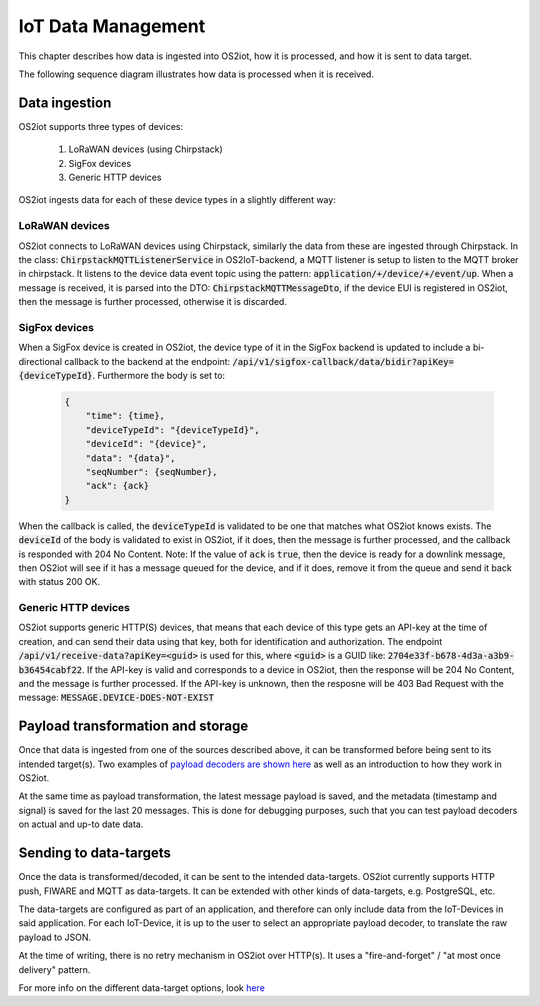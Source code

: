 IoT Data Management
===================

This chapter describes how data is ingested into OS2iot, how it is processed, and how it is sent to data target.

The following sequence diagram illustrates how data is processed when it is received.

|image2|

Data ingestion
--------------

OS2iot supports three types of devices:

    1. LoRaWAN devices (using Chirpstack)

    2. SigFox devices

    3. Generic HTTP devices

OS2iot ingests data for each of these device types in a slightly different way:

LoRaWAN devices
^^^^^^^^^^^^^^^

OS2iot connects to LoRaWAN devices using Chirpstack, similarly the data from these are ingested through Chirpstack.
In the class: :code:`ChirpstackMQTTListenerService` in OS2IoT-backend, a MQTT listener is setup to listen to the MQTT broker in chirpstack.
It listens to the device data event topic using the pattern: :code:`application/+/device/+/event/up`.
When a message is received, it is parsed into the DTO: :code:`ChirpstackMQTTMessageDto`, if the device EUI is registered in OS2iot, then the message is further processed, otherwise it is discarded.

SigFox devices
^^^^^^^^^^^^^^

When a SigFox device is created in OS2iot, the device type of it in the SigFox backend is updated to include a bi-directional callback to the backend at the endpoint: :code:`/api/v1/sigfox-callback/data/bidir?apiKey={deviceTypeId}`.
Furthermore the body is set to:

 .. code-block:: javascript

    {
        "time": {time},
        "deviceTypeId": "{deviceTypeId}",
        "deviceId": "{device}",
        "data": "{data}",
        "seqNumber": {seqNumber},
        "ack": {ack}
    }

When the callback is called, the :code:`deviceTypeId` is validated to be one that matches what OS2iot knows exists.
The :code:`deviceId` of the body is validated to exist in OS2iot, if it does, then the message is further processed, and the callback is responded with 204 No Content.
Note: If the value of :code:`ack` is :code:`true`, then the device is ready for a downlink message, then OS2iot will see if it has a message queued for the device, and if it does, remove it from the queue and send it back with status 200 OK.

Generic HTTP devices
^^^^^^^^^^^^^^^^^^^^

OS2iot supports generic HTTP(S) devices, that means that each device of this type gets an API-key at the time of creation, and can send their data using that key, both for identification and authorization.
The endpoint :code:`/api/v1/receive-data?apiKey=<guid>` is used for this, where :code:`<guid>` is a GUID like: :code:`2704e33f-b678-4d3a-a3b9-b36454cabf22`.
If the API-key is valid and corresponds to a device in OS2iot, then the response will be 204 No Content, and the message is further processed. 
If the API-key is unknown, then the resposne will be 403 Bad Request with the message: :code:`MESSAGE.DEVICE-DOES-NOT-EXIST`

Payload transformation and storage
----------------------------------

Once that data is ingested from one of the sources described above, it can be transformed before being sent to its intended target(s).
Two examples of `payload decoders are shown here <../payload-decoders/payload-decoders.html>`_ as well as an introduction to how they work in OS2iot. 

At the same time as payload transformation, the latest message payload is saved, and the metadata (timestamp and signal) is saved for the last 20 messages.
This is done for debugging purposes, such that you can test payload decoders on actual and up-to date data.

Sending to data-targets
-----------------------

Once the data is transformed/decoded, it can be sent to the intended data-targets.
OS2iot currently supports HTTP push, FIWARE and MQTT as data-targets. It can be extended with other kinds of data-targets, e.g. PostgreSQL, etc. 

The data-targets are configured as part of an application, and therefore can only include data from the IoT-Devices in said application. 
For each IoT-Device, it is up to the user to select an appropriate payload decoder, to translate the raw payload to JSON.

At the time of writing, there is no retry mechanism in OS2iot over HTTP(s). It uses a "fire-and-forget" / "at most once delivery" pattern.

For more info on the different data-target options, look `here <https://os2iot.readthedocs.io/en/latest/external-interface-design/external-interface-design.html?highlight=data%20target#id2>`_

.. |image2| image:: ./media/image8.png
   
